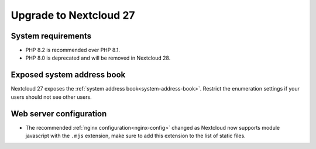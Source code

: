 =======================
Upgrade to Nextcloud 27
=======================

System requirements
-------------------

* PHP 8.2 is recommended over PHP 8.1.
* PHP 8.0 is deprecated and will be removed in Nextcloud 28.

Exposed system address book
---------------------------

Nextcloud 27 exposes the :ref:`system address book<system-address-book>`. Restrict the enumeration settings if your users should not see other users.

Web server configuration
------------------------

* The recommended :ref:`nginx configuration<nginx-config>` changed as Nextcloud now supports module javascript with the ``.mjs`` extension, make sure to add this extension to the list of static files.

